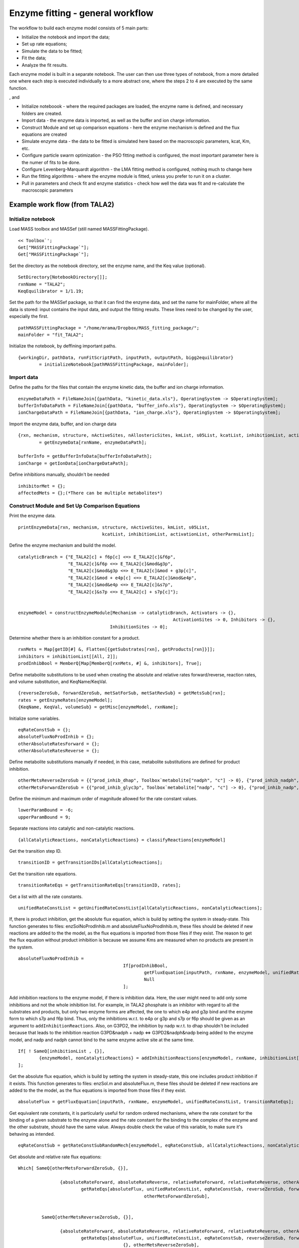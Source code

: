 Enzyme fitting - general workflow
==================================

The workflow to build each enzyme model consists of 5 main parts:

* Initialize the notebook and import the data;
* Set up rate equations;
* Simulate the data to be fitted;
* Fit the data;
* Analyze the fit results.

Each enzyme model is built in a separate notebook.
The user can then use three types of notebook, from a more detailed one where each step is executed individually to a more abstract one, where the steps 2 to 4 are executed by the same function.



, and

* Initialize noteboook - where the required packages are loaded, the enzyme name is defined, and necessary folders are created.
* Import data - the enzyme data is imported, as well as the buffer and ion charge information.
* Construct Module and set up comparison equations - here the enzyme mechanism is defined and the flux equations are created
* Simulate enzyme data - the data to be fitted is simulated here based on the macroscopic parameters, kcat, Km, etc.
* Configure particle swarm optimization - the PSO fitting method is configured, the most important parameter here is the numer of fits to be done.
* Configure Levenberg-Marquardt algorithm - the LMA fitting method is configured, nothing much to change here
* Run the fitting algorithms - where the enzyme module is fitted, unless you prefer to run it on a cluster.
* Pull in parameters and check fit and enzyme statistics - check how well the data was fit and re-calculate the macroscopic parameters



Example work flow (from TALA2)
---------------------------------

Initialize notebook
^^^^^^^^^^^^^^^^^^^^

Load MASS toolbox and MASSef (still named MASSFittingPackage).

::

	<< Toolbox`';
	Get["MASSFittingPackage`"];
	Get["MASSFittingPackage`"];


Set the directory as the notebook directory, set the enzyme name, and the Keq value (optional).

::

	SetDirectory[NotebookDirectory[]];
	rxnName = "TALA2";
	KeqEquilibrator = 1/1.19;


Set the path for the MASSef package, so that it can find the enzyme data, and set the name for mainFolder, where all the data is stored: input contains the input data, and output the fitting results.
These lines need to be changed by the user, especially the first.

::

	pathMASSFittingPackage = "/home/mrama/Dropbox/MASS_fitting_package/";
	mainFolder = "fit_TALA2";


Initialize the notebook, by deffining important paths. 

::

	{workingDir, pathData, runFitScriptPath, inputPath, outputPath, bigg2equilibrator} 
		= initializeNotebook[pathMASSFittingPackage, mainFolder];



Import data
^^^^^^^^^^^^^^^^^^^^

Define the paths for the files that contain the enzyme kinetic data, the buffer and ion charge information.

::

	enzymeDataPath = FileNameJoin[{pathData, "kinetic_data.xls"}, OperatingSystem -> $OperatingSystem];
	bufferInfoDataPath = FileNameJoin[{pathData, "buffer_info.xls"}, OperatingSystem -> $OperatingSystem];
	ionChargeDataPath = FileNameJoin[{pathData, "ion_charge.xls"}, OperatingSystem -> $OperatingSystem];


Import the enzyme data, buffer, and ion charge data

::

	{rxn, mechanism, structure, nActiveSites, nAllostericSites, kmList, s05List, kcatList, inhibitionList, activationList, otherParmsList} 
		= getEnzymeData[rxnName, enzymeDataPath];
		
	bufferInfo = getBufferInfoData[bufferInfoDataPath];
	ionCharge = getIonData[ionChargeDataPath];


Define inhibitions manually, shouldn't be needed

:: 

	inhibitorMet = {};
	affectedMets = {};(*There can be multiple metabolites*)
	
	

Construct Module and Set Up Comparison Equations	
^^^^^^^^^^^^^^^^^^^^^^^^^^^^^^^^^^^^^^^^^^^^^^^^^

Print the enzyme data.

::
	
	printEnzymeData[rxn, mechanism, structure, nActiveSites, kmList, s05List, 
					kcatList, inhibitionList, activationList, otherParmsList];
	

Define the enzyme mechanism and build the model.
	
::

	catalyticBranch = {"E_TALA2[c] + f6p[c] <=> E_TALA2[c]&f6p",
                           "E_TALA2[c]&f6p <=> E_TALA2[c]&mod&g3p",
                           "E_TALA2[c]&mod&g3p <=> E_TALA2[c]&mod + g3p[c]",
                           "E_TALA2[c]&mod + e4p[c] <=> E_TALA2[c]&mod&e4p",
                           "E_TALA2[c]&mod&e4p <=> E_TALA2[c]&s7p",
                           "E_TALA2[c]&s7p <=> E_TALA2[c] + s7p[c]"};


	enzymeModel = constructEnzymeModule[Mechanism -> catalyticBranch, Activators -> {}, 
						                   ActivationSites -> 0, Inhibitors -> {}, 
                                           InhibitionSites -> 0];


Determine whether there is an inhibition constant for a product.

::

	rxnMets = Map[getID[#] &, Flatten[{getSubstrates[rxn], getProducts[rxn]}]];
	inhibitors = inhibitionList[[All, 2]];
	prodInhibBool = MemberQ[Map[MemberQ[rxnMets, #] &, inhibitors], True];


Define metabolite substitutions to be used when creating the absolute and relative rates forward/reverse, reaction rates, and volume substitution, and KeqName/KeqVal.

::

	{reverseZeroSub, forwardZeroSub, metSatForSub, metSatRevSub} = getMetsSub[rxn];
	rates = getEnzymeRates[enzymeModel];
	{KeqName, KeqVal, volumeSub} = getMisc[enzymeModel, rxnName];


Initialize some variables.

::
	
	eqRateConstSub = {};
	absoluteFluxNoProdInhib = {};
	otherAbsoluteRatesForward = {};
	otherAbsoluteRatesReverse = {};


Define metabolite substitutions manually if needed, in this case, metabolite substitutions are defined for product inhibition.

::
	
	otherMetsReverseZeroSub = {{"prod_inhib_dhap", Toolbox`metabolite["nadph", "c"] -> 0}, {"prod_inhib_nadph", Toolbox`metabolite["dhap", "c"] -> 0}};
	otherMetsForwardZeroSub = {{"prod_inhib_glyc3p", Toolbox`metabolite["nadp", "c"] -> 0}, {"prod_inhib_nadp", Toolbox`metabolite["glyc3p", "c"] -> 0}};


Define the minimum and maximum order of magnitude allowed for the rate constant values.

::

	lowerParamBound = -6;
	upperParamBound = 9;


Separate reactions into catalytic and non-catalytic reactions.

:: 

	{allCatalyticReactions, nonCatalyticReactions} = classifyReactions[enzymeModel]


Get the transition step ID.

::
	
	transitionID = getTransitionIDs[allCatalyticReactions];


Get the transition rate equations.

::

	transitionRateEqs = getTransitionRateEqs[transitionID, rates];
	

Get a list with all the rate constants.

::
	
	unifiedRateConstList = getUnifiedRateConstList[allCatalyticReactions, nonCatalyticReactions];
	

If, there is product inhibition, get the absolute flux equation, which is build by setting the system in steady-state.
This function generates to files: enzSolNoProdInhib.m and absoluteFluxNoProdInhib.m, these files should be deleted if new reactions are added to the the model, as the flux equations is imported from those files if they exist.
The reason to get the flux equation without product inhibition is because we assume Kms are measured when no products are present in the system.

::

	absoluteFluxNoProdInhib = 
						If[prodInhibBool, 
							getFluxEquation[inputPath, rxnName, enzymeModel, unifiedRateConstList, transitionRateEqs, "NoProdInhib"],
							Null
						];
	
Add inhibition reactions to the enzyme model, if there is inhibition data.
Here, the user might need to add only some inhibitions and not the whole inhibition list. For example, in TALA2 phosphate is an inhibitor with regard to all the substrates and products, but only two enzyme forms are affected, the one to which e4p and g3p bind and the enzyme form to which s7p and f6p bind. Thus, only the inhibitions w.r.t. to e4p or g3p and s7p or f6p should be given as an argument to ``addInhibitionReactions``. Also, on G3PD2, the inhibition by nadp w.r.t. to dhap shouldn't be included because that leads to the inhibition reaction G3PD&nadph + nadp <=> G3PD2&nadph&nadp being added to the enzyme model, and nadp and nadph cannot bind to the same enzyme active site at the same time.

::
	
	If[ ! SameQ[inhibitionList , {}],
		{enzymeModel, nonCatalyticReactions} = addInhibitionReactions[enzymeModel, rxnName, inhibitionList[[{2, 3, 8, 9}]],  allCatalyticReactions, nonCatalyticReactions];
	];


Get the absolute flux equation, which is build by setting the system in steady-state, this one includes product inhibition if it exists.
This function generates to files: enzSol.m and absoluteFlux.m, these files should be deleted if new reactions are added to the the model, as the flux equations is imported from those files if they exist.

:: 

	absoluteFlux = getFluxEquation[inputPath, rxnName, enzymeModel, unifiedRateConstList, transitionRateEqs];
	
	
Get equivalent rate constants, it is particularly useful for random ordered mechanisms, where the rate constant for the binding of a given substrate to the enzyme alone and the rate constant for the binding to the complex of the enzyme and the other substrate, should have the same value. 
Always double check the value of this variable, to make sure it's behaving as intended.
	
::

	eqRateConstSub = getRateConstSubRandomMech[enzymeModel, eqRateConstSub, allCatalyticReactions, nonCatalyticReactions];
	
	
Get absolute and relative rate flux equations:

::

	Which[ SameQ[otherMetsForwardZeroSub, {}],

			{absoluteRateForward, absoluteRateReverse, relativeRateForward, relativeRateReverse, otherAbsoluteRatesForward} = 
				getRateEqs[absoluteFlux, unifiedRateConstList, eqRateConstSub, reverseZeroSub, forwardZeroSub, volumeSub, metSatForSub, metSatRevSub, absoluteFluxNoProdInhib, absoluteFluxNoProdInhib,
							otherMetsForwardZeroSub],
							
			
		 SameQ[otherMetsReverseZeroSub, {}],
		 
			{absoluteRateForward, absoluteRateReverse, relativeRateForward, relativeRateReverse, otherAbsoluteRatesReverse} = 
				getRateEqs[absoluteFlux, unifiedRateConstList, eqRateConstSub, reverseZeroSub, forwardZeroSub, volumeSub, metSatForSub, metSatRevSub, absoluteFluxNoProdInhib, absoluteFluxNoProdInhib,
						{}, otherMetsReverseZeroSub],
						
		 
		 SameQ[otherMetsForwardZeroSub, {}] && SameQ[otherMetsReverseZeroSub, {}],
		 
		 	{absoluteRateForward, absoluteRateReverse, relativeRateForward, relativeRateReverse} = 
				getRateEqs[absoluteFlux, unifiedRateConstList, eqRateConstSub, reverseZeroSub, forwardZeroSub, volumeSub, metSatForSub, metSatRevSub, absoluteFluxNoProdInhib, absoluteFluxNoProdInhib],
		 
		 
		 ! SameQ[otherMetsReverseZeroSub, {}] && ! SameQ[otherMetsReverseZeroSub, {}],
		 
		 {absoluteRateForward, absoluteRateReverse, relativeRateForward, relativeRateReverse, otherAbsoluteRatesForward, otherAbsoluteRatesReverse} = 
			getRateEqs[absoluteFlux, unifiedRateConstList, eqRateConstSub, reverseZeroSub, forwardZeroSub, volumeSub, metSatForSub, metSatRevSub, absoluteFluxNoProdInhib, absoluteFluxNoProdInhib,
						otherMetsForwardZeroSub, otherMetsReverseZeroSub],
						
						

Get substitutions for exporting the flux equations to text files later.

:: 						
	
	{finalRateConsts, metsFull, metsSub, rateConstsSub} = getMetRatesSubs[enzymeModel, absoluteRateForward, absoluteRateReverse, relativeRateForward, 
																	  relativeRateReverse,  KeqVal, otherAbsoluteRatesForward, otherAbsoluteRatesReverse];


Export flux equations to text files.

::
	
	{eqnNameList, eqnValList, eqnValListPy, fileList, fileListSub} = exportRateEqs[inputPath, absoluteRateForward, absoluteRateReverse, relativeRateForward, relativeRateReverse, metsSub, metSatForSub, 
																					metSatRevSub, rateConstsSub, otherAbsoluteRatesForward, otherAbsoluteRatesReverse];
																					
																					
																					

Simulate data
^^^^^^^^^^^^^^

Define some parameters for data simulation. 
The user shouldn't need to change anything here.

::

	logStepSize = 0.2;

	{minPsDataVal, maxPsDataVal} = getMinMaxPsDataVal[1];
	nonKmParamWeight = Length[Table[1, {i, minPsDataVal, maxPsDataVal, logStepSize}]];
	eTotal = 1;(*Enzyme Total, Should Be 1 for Fitting*)
	
	assumedSaturatingConc = 0.01 ;(*in Molarity*)

	(*Chemical Activity Correction Options*)

	inVivoPH = 7.5;(*Assumed in vivo pH*)	
	inVivoIS = 0.25;(*Assumed in vivo Ionic Strength, in Molarity*)

	effectiveIonDiameter = 3;(*Used in Debye-Huckel equation, in Angstroms*)
	
	(*Initialization of Chemical Activity Correction. These values \
	represent no correction (i.e. Chemical Activity is just the \
	Metabolite Concentration)*)
	
	activeIsoSub = Thread[metsFull -> metsFull];(*[(S^z)] = [S] *)
	activityCoefficient = Thread[metsFull -> 1];(* \[Gamma] = 1 *)
	
	pHandT = kmList[[1]][[{5, 6}]];



Simulate Km data.

::
	
	kmFittingData = simulateKmData[rxn, metsFull,  metSatForSub, metSatRevSub, kmList, otherParmsList, assumedSaturatingConc, eTotal,
								   logStepSize, activeIsoSub, bufferInfo, ionCharge, inputPath, inputPath, fileList, KeqEquilibrator];
   

Simulate kcat data.

::

	kcatFittingData = simulateKcatData[rxn, metsFull,  metSatForSub, metSatRevSub, kcatList, otherParmsList, assumedSaturatingConc, eTotal,
									   logStepSize, nonKmParamWeight, activeIsoSub, bufferInfo, ionCharge, inputPath, inputPath, fileList, KeqEquilibrator];

Simulate Keq data.

::

	haldane = haldaneRelation[KeqName, allCatalyticReactions] /. unifiedRateConstList;	
	haldaneRatio = haldane[[2]];

	{KeqFittingData, fileList, fileListSub, eqnNameList, eqnValList, eqnValListPy} 
		= simulateRateConstRatiosData[haldaneRatio, KeqEquilibrator, KeqEquilibrator, metsFull, rateConstsSub, metsSub, eTotal, 
										nonKmParamWeight, inputPath, fileList, fileListSub, eqnNameList, 
										eqnValList, eqnValListPy, pHandT, "haldaneRatio"];



Simulate inhibition data.

::

	inhibVal = inhibitionList[[1]][[3]];
	inhibRatio = Toolbox`rateconst["TALA2_Kic_pi_1_f6p_TALA2_Kic_pi_1_e4p", False]/ Toolbox`rateconst["TALA2_Kic_pi_1_f6p_TALA2_Kic_pi_1_e4p", True];

	{inhibRatioFittingData, fileList, fileListSub, eqnNameList, eqnValList, eqnValListPy} 
		= simulateRateConstRatiosData[inhibRatio, inhibVal, KeqEquilibrator, metsFull, rateConstsSub, metsSub, eTotal, nonKmParamWeight, 
										inputPath, fileList, fileListSub, eqnNameList, eqnValList, 
											eqnValListPy, pHandT, eqnName = "inhibRatio"];

	logStepSize = 0.2;		
	inhibFittingData = simulateInhibData[rxn, metsFull, metSatForSub, metSatRevSub,  
										inhibitionList, kmList, assumedSaturatingConc, eTotal,
										logStepSize, activeIsoSub, bufferInfo, ionCharge, inputPath, 
										outputPath, fileList, KeqEquilibrator];
   


Assemble and export data.

::

	header = Join[Map[ToString, metsSub[[All, 1]]], {"FileFlag", "Target_Data"}];
	fittingData = Flatten[{kmFittingData, kcatFittingData, KeqFittingData, inhibRatioFittingData, inhibFittingData}, 1];

	dataPath = FileNameJoin[{inputPath, rxnName <> ".dat"}, OperatingSystem -> $OperatingSystem];

	vList = Join[{header}, fittingData];
	Export[dataPath, vList, "Table"];
	FilePrint[dataPath]



Configure Particle Swarm Optimization
^^^^^^^^^^^^^^^^^^^^^^^^^^^^^^^^^^^^^^^^^^^^^^^^^

The only parameter the user should need to change here is the number of fits, i.e., the number of models to be generated.

::

	numFits = 100;
	{psoParameterPath, psoResultsFileName, psoTrialSummaryFileName} 
		= definePSOparameters[inputPath, outputPath, dataPath, finalRateConsts, fileList, numFits, lowerParamBound, upperParamBound];



Configure Levenberg-Marquardt algorithm
^^^^^^^^^^^^^^^^^^^^^^^^^^^^^^^^^^^^^^^^^^^^^^^^^

The user shouldn't need to change anything here.

::
	
	{lmaParameterPath, lmaResultsFileName} = defineLMAparameters[inputPath, outputPath, dataPath, finalRateConsts,
																 fileList, lowerParamBound, upperParamBound];


Run fitting algorithms	
^^^^^^^^^^^^^^^^^^^^^^^

The only thing the user should need to change here is the value for pythonPath.
If no virtual environment is used the variable should simply be set as "python", otherwise the path to the python interpreter in the virtual environment should be defined.

::

	pythonPath = "~/.virtualenvs/kinetics_fit/bin/python";
	
	runFitScriptPath = FileNameJoin[{pathMASSFittingPackage <> "python_code", "src", "run_fit_rel.py"}, OperatingSystem -> $OperatingSystem];
	
	runPythonCmd = StringRiffle[{pythonPath, runFitScriptPath , psoParameterPath, lmaParameterPath, 
								psoTrialSummaryFileName, psoResultsFileName, lmaResultsFileName, ToString @numFits, dataPath}, " "];

	runBothCmd = "cd " <> inputPath <> " && " <> runPythonCmd;		
	runBothExe = "!" <> runBothCmd <> " 2>&1";
	
	Import[runBothExe <> " 2>&1", "Text"]
	
	
	
Pull in parameters and check fit and enzyme statistics	
^^^^^^^^^^^^^^^^^^^^^^^^^^^^^^^^^^^^^^^^^^^^^^^^^^^^^^


Define the path to the simulated data and to the fit results (LMA).
	
::

	fittingData = Import[inputPath <> "GAPD.dat"];
	fittingData = fittingData[[2 ;;, All]];
	resultsFile = "raw/lmaResults.txt";


Process the fit results and calculate the squared sum deviation between the predicted data and experimental data.

::

	{flagFitLocal, msgLocal, filteredDataList, bestFitDetails}
		= getRatesWithSSD[resultsFile, rxnName, fittingData, inputPath, outputPath,  
						 fileListSub, rateConstsSub, metsSub, flagFitType, {}, False, ""];
						 
						 
Plot fit results.

::

	ListPlot[Log10[{fittingData[[All, -1]], filteredDataList[[1, 3]]}], AxesOrigin -> {0, -8}]
	ListPlot[{fittingData[[All, -1]], filteredDataList[[1, 3]]}, AxesOrigin -> {0, -8}]
	


Check rate constant distribution.

::

	DistributionChart[Transpose[Log10[filteredDataList[[All, 2]]]], ChartElementFunction -> "HistogramDensity", "PlotRange" -> {-7, 10}, 
						ChartLegends -> rateConstsSub[[All, 2]] /. Reverse /@ rateConstsSub, ChartStyle -> 24]

						
						
Check elementary equilibrium constants distribution.

::

	{ratios, plotLegend} = getElementaryKeqs[filteredDataList, rateConstsSub];
	DistributionChart[Log10[Transpose@ratios], ChartElementFunction -> "HistogramDensity", ChartLegends -> plotLegend, ChartStyle -> 24]
	
	
	
Select parameter set to be used to predict the data points used for fitting (Kms, Kcats, etc.).

::
	
	paramSet = 1;
	enzymeSub = Toolbox`parameter["E_total"] -> eTotal;
	paramFitSub = Thread[rateConstsSub[[All, 1]] -> filteredDataList[[paramSet, 2]]];
	
	
Back calculate Kms.

::

	backCalculateKms[rxn, kmList, absoluteRateForward, absoluteRateReverse, paramFitSub, assumedSaturatingConc, KeqName] // TableForm
	

Back calculate kcats.

::
	
	 backCalculateKcats[rxn, kcatList, absoluteRateForward, absoluteRateReverse, paramFitSub, enzymeSub, assumedSaturatingConc] // TableForm
	

Back calculate ratios, such as a Keq.

::
	
	backCalculateRatios[haldaneRatio, KeqEquilibrator, paramFitSub] // TableForm
